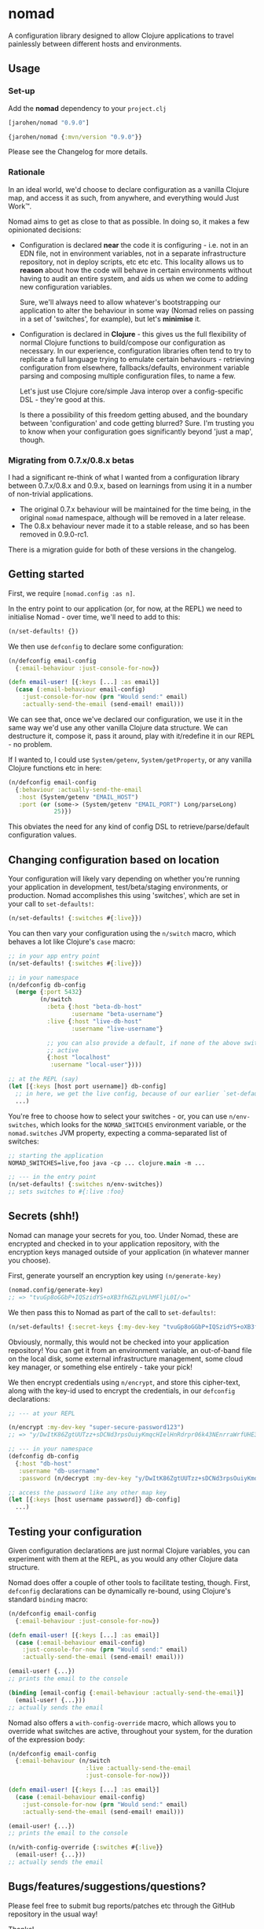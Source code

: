 * nomad

A configuration library designed to allow Clojure applications to travel
painlessly between different hosts and environments.

** Usage

*** Set-up

Add the *nomad* dependency to your =project.clj=

#+BEGIN_SRC clojure
  [jarohen/nomad "0.9.0"]

  {jarohen/nomad {:mvn/version "0.9.0"}}
#+END_SRC

Please see the Changelog for more details.

*** Rationale

In an ideal world, we'd choose to declare configuration as a vanilla Clojure
map, and access it as such, from anywhere, and everything would Just Work™.

Nomad aims to get as close to that as possible. In doing so, it makes a few
opinionated decisions:

- Configuration is declared *near* the code it is configuring - i.e. not in an
  EDN file, not in environment variables, not in a separate infrastructure
  repository, not in deploy scripts, etc etc etc. This locality allows us to
  *reason* about how the code will behave in certain environments without having
  to audit an entire system, and aids us when we come to adding new
  configuration variables.

  Sure, we'll always need to allow whatever's bootstrapping our
  application to alter the behaviour in some way (Nomad relies on passing in a
  set of 'switches', for example), but let's *minimise* it.

- Configuration is declared in *Clojure* - this gives us the full flexibility of
  normal Clojure functions to build/compose our configuration as necessary. In
  our experience, configuration libraries often tend to try to replicate a full
  language trying to emulate certain behaviours - retrieving configuration from
  elsewhere, fallbacks/defaults, environment variable parsing and composing
  multiple configuration files, to name a few.

  Let's just use Clojure core/simple Java interop over a config-specific DSL -
  they're good at this.

  Is there a possibility of this freedom getting abused, and the boundary
  between 'configuration' and code getting blurred? Sure. I'm trusting you to
  know when your configuration goes significantly beyond 'just a map', though.

*** Migrating from 0.7.x/0.8.x betas

I had a significant re-think of what I wanted from a configuration library
between 0.7.x/0.8.x and 0.9.x, based on learnings from using it in a number of
non-trivial applications.

- The original 0.7.x behaviour will be maintained for the time being, in the
  original =nomad= namespace, although will be removed in a later release.
- The 0.8.x behaviour never made it to a stable release, and so has been
  removed in 0.9.0-rc1.

There is a migration guide for both of these versions in the changelog.

** Getting started

First, we require =[nomad.config :as n]=.

In the entry point to our application (or, for now, at the REPL) we need to
initialise Nomad - over time, we'll need to add to this:

#+BEGIN_SRC clojure
  (n/set-defaults! {})
#+END_SRC

We then use =defconfig= to declare some configuration:

#+BEGIN_SRC clojure
  (n/defconfig email-config
    {:email-behaviour :just-console-for-now})

  (defn email-user! [{:keys [...] :as email}]
    (case (:email-behaviour email-config)
      :just-console-for-now (prn "Would send:" email)
      :actually-send-the-email (send-email! email)))
#+END_SRC

We can see that, once we've declared our configuration, we use it in the same
way we'd use any other vanilla Clojure data structure. We can destructure it,
compose it, pass it around, play with it/redefine it in our REPL - no problem.

If I wanted to, I could use =System/getenv=, =System/getProperty=, or any
vanilla Clojure functions etc in here:

#+BEGIN_SRC clojure
  (n/defconfig email-config
    {:behaviour :actually-send-the-email
     :host (System/getenv "EMAIL_HOST")
     :port (or (some-> (System/getenv "EMAIL_PORT") Long/parseLong)
               25)})
#+END_SRC

This obviates the need for any kind of config DSL to retrieve/parse/default
configuration values.

** Changing configuration based on location

Your configuration will likely vary depending on whether you're running your
application in development, test/beta/staging environments, or production. Nomad
accomplishes this using 'switches', which are set in your call to
=set-defaults!=:

#+BEGIN_SRC clojure
  (n/set-defaults! {:switches #{:live}})
#+END_SRC

You can then vary your configuration using the =n/switch= macro, which behaves
a lot like Clojure's =case= macro:

#+BEGIN_SRC clojure
  ;; in your app entry point
  (n/set-defaults! {:switches #{:live}})

  ;; in your namespace
  (n/defconfig db-config
    (merge {:port 5432}
           (n/switch
             :beta {:host "beta-db-host"
                    :username "beta-username"}
             :live {:host "live-db-host"
                    :username "live-username"}

             ;; you can also provide a default, if none of the above switches are
             ;; active
             {:host "localhost"
              :username "local-user"})))

  ;; at the REPL (say)
  (let [{:keys [host port username]} db-config]
    ;; in here, we get the live config, because of our earlier `set-defaults!`
    ...)
#+END_SRC

You're free to choose how to select your switches - or, you can use
=n/env-switches=, which looks for the =NOMAD_SWITCHES= environment variable, or
the =nomad.switches= JVM property, expecting a comma-separated list of switches:

#+BEGIN_SRC clojure
  ;; starting the application
  NOMAD_SWITCHES=live,foo java -cp ... clojure.main -m ...

  ;; --- in the entry point
  (n/set-defaults! {:switches n/env-switches})
  ;; sets switches to #{:live :foo}
#+END_SRC

** Secrets (shh!)

Nomad can manage your secrets for you, too. Under Nomad, these are encrypted and
checked in to your application repository, with the encryption keys managed
outside of your application (in whatever manner you choose).

First, generate yourself an encryption key using =(n/generate-key)=

#+BEGIN_SRC clojure
  (nomad.config/generate-key)
  ;; => "tvuGp8oGGbP+IQSzidYS+oXB3fhGZLpVLhMFljL0I/o="
#+END_SRC

We then pass this to Nomad as part of the call to =set-defaults!=:

#+BEGIN_SRC clojure
  (n/set-defaults! {:secret-keys {:my-dev-key "tvuGp8oGGbP+IQSzidYS+oXB3fhGZLpVLhMFljL0I/o="}})
#+END_SRC

Obviously, normally, this would not be checked into your application repository!
You can get it from an environment variable, an out-of-band file on the local
disk, some external infrastructure management, some cloud key manager, or
something else entirely - take your pick!

We then encrypt credentials using =n/encrypt=, and store this cipher-text, along
with the key-id used to encrypt the credentials, in our =defconfig=
declarations:

#+BEGIN_SRC clojure
  ;; --- at your REPL

  (n/encrypt :my-dev-key "super-secure-password123")
  ;; => "y/DwItK86ZgtUUTzz+sDCNd3rpsOuiyKmqcHIelHnRdrpr06k43NEnrraWrfUHE39ZXtLItqxZVM3hmCj1pqLw=="

  ;; --- in your namespace
  (defconfig db-config
    {:host "db-host"
     :username "db-username"
     :password (n/decrypt :my-dev-key "y/DwItK86ZgtUUTzz+sDCNd3rpsOuiyKmqcHIelHnRdrpr06k43NEnrraWrfUHE39ZXtLItqxZVM3hmCj1pqLw==")})

  ;; access the password like any other map key
  (let [{:keys [host username password]} db-config]
    ...)
#+END_SRC

** Testing your configuration

Given configuration declarations are just normal Clojure variables, you can
experiment with them at the REPL, as you would any other Clojure data structure.

Nomad does offer a couple of other tools to facilitate testing, though. First,
=defconfig= declarations can be dynamically re-bound, using Clojure's standard
=binding= macro:

#+BEGIN_SRC clojure
  (n/defconfig email-config
    {:email-behaviour :just-console-for-now})

  (defn email-user! [{:keys [...] :as email}]
    (case (:email-behaviour email-config)
      :just-console-for-now (prn "Would send:" email)
      :actually-send-the-email (send-email! email)))

  (email-user! {...})
  ;; prints the email to the console

  (binding [email-config {:email-behaviour :actually-send-the-email}]
    (email-user! {...}))
  ;; actually sends the email
#+END_SRC

Nomad also offers a =with-config-override= macro, which allows you to override
what switches are active, throughout your system, for the duration of the
expression body:

#+BEGIN_SRC clojure
  (n/defconfig email-config
    {:email-behaviour (n/switch
                        :live :actually-send-the-email
                        :just-console-for-now)})

  (defn email-user! [{:keys [...] :as email}]
    (case (:email-behaviour email-config)
      :just-console-for-now (prn "Would send:" email)
      :actually-send-the-email (send-email! email)))

  (email-user! {...})
  ;; prints the email to the console

  (n/with-config-override {:switches #{:live}}
    (email-user! {...}))
  ;; actually sends the email
#+END_SRC


** Bugs/features/suggestions/questions?

Please feel free to submit bug reports/patches etc through the GitHub
repository in the usual way!

Thanks!

** Changes

The Nomad changelog has moved to CHANGES.org.

** License

Copyright © 2013-2018 James Henderson

Distributed under the Eclipse Public License, the same as Clojure.

